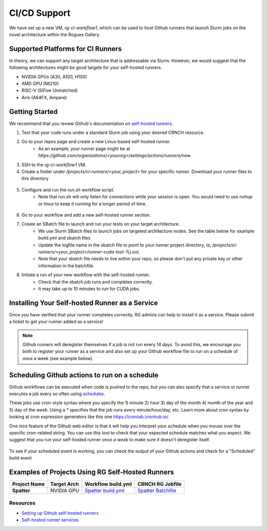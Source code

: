 =============
CI/CD Support
=============

We have set up a new VM, `rg-ci-workflow1`, which can be used to host Github runners that launch Slurm jobs on the novel architecture within the Rogues Gallery. 

Supported Platforms for CI Runners
----------------------------------
In theory, we can support any target architecture that is addressable via Slurm. However, we would suggest that the following architectures might be good targets for your self-hosted runners. 

- NVIDIA GPUs (A30, A100, H100)
- AMD GPU (MI210)
- RISC-V (SiFive Unmatched)
- Arm (A64FX, Ampere)

Getting Started
---------------
We recommend that you review Github's documentation on `self-hosted runners <https://docs.github.com/en/actions/hosting-your-own-runners/managing-self-hosted-runners/about-self-hosted-runners>`__.

1) Test that your code runs under a standard Slurm job using your desired CRNCH resource.
2) Go to your repos page and create a new Linux-based self-hosted runner. 
      - As an example, your runner page might be at `https://github.com/organizations/<yourorg>/settings/actions/runners/new`.  
3) SSH to the `rg-ci-workflow1` VM.  
4) Create a folder under `/projects/ci-runners/<your_project>` for your specific runner. Download your runner files to this directory

.. figure:: ../figures/general/ci_cd/github_self_hosted_runner.jpg
   :alt: Github CI/CD Self-hosted Runner
   :scale: 60

5) Configure and run the `run.sh` workflow script.
    - Note that run.sh will only listen for connections while your session is open. You would need to use `nohup` or `tmux` to keep it running for a longer period of time.

.. figure:: ../figures/general/ci_cd/github_self_hosted_runner_config.jpg
   :alt: Github CI/CD Self-hosted Runner
   :scale: 60

6) Go to your workflow and add a new self-hosted runner section. 
7) Create an SBatch file to launch and run your tests on your target architecture.
    - We use Slurm SBatch files to launch jobs on targeted architecture nodes. See the table below for example build.yml and sbatch files
    - Update the logfile name in the sbatch file to point to your runner project directory, ie, `/projects/ci-runners/<your_project>/runner-cuda-test-%j.out`.
    - Note that your sbatch file needs to live within your repo, so please don't put any private key or other information in the batchfile.
8) Initiate a run of your new workflow with the self-hosted runner.
    - Check that the sbatch job runs and completes correctly.
    - It may take up to 10 minutes to run for CUDA jobs. 

Installing Your Self-hosted Runner as a Service
-----------------------------------------------
Once you have verified that your runner completes correctly, RG admins can help to install it as a service. Please submit a ticket to get your runner added as a service!

.. note::

    Github runners will deregister themselves if a job is not run every 14 days. To avoid this, we encourage you both to register your runner as a service and also set up your Github workflow file to run on a schedule of once a week (see example below).

Scheduling Github actions to run on a schedule
----------------------------------------------
Github workflows can be executed when code is pushed to the repo, but you can also specify that a service or runner executes a job every so often using `schedules <https://docs.github.com/en/actions/using-workflows/workflow-syntax-for-github-actions#onschedule>`__. 

These jobs use cron-style syntax where you specify the 1) minute 2) hour 3) day of the month 4) month of the year and 5) day of the week. Using a `*` specifies that the job runs every minute/hour/day, etc. Learn more about cron syntax by looking at cron expression generators like this one `<https://crontab.cronhub.io/>`__.

One nice feature of the Github web editor is that it will help you interpret your schedule when you mouse over the specific cron-related string. You can use this tool to check that your expected schedule matches what you expect. We suggest that you run your self-hosted runner *once a week* to make sure it doesn't deregister itself.

.. figure:: ../figures/general/ci_cd/github_schedule_run.jpg
   :alt: Github CI/CD Workflow Schedule
   :scale: 60

To see if your scheduled event is working, you can check the output of your Github actions and check for a "Scheduled" build event

.. figure:: ../figures/general/ci_cd/github_scheduled_run_output.png
   :alt: Github CI/CD Scheduled Action Output
   :scale: 60

Examples of Projects Using RG Self-Hosted Runners
-------------------------------------------------

.. list-table:: 
    :widths: auto
    :header-rows: 1
    :stub-columns: 1

    * - Project Name
      - Target Arch
      - Workflow build.yml
      - CRNCH RG Jobfile
    * - Spatter
      - NVIDIA GPU
      - `Spatter build.yml <https://github.com/hpcgarage/spatter/blob/main/.github/workflows/build.yml>`__
      - `Spatter Batchfile <https://github.com/hpcgarage/spatter/blob/main/tests/misc/run-crnch-cuda.sh>`__


Resources
^^^^^^^^^^^^^^

- `Setting up Github self-hosted runners <https://docs.github.com/en/actions/hosting-your-own-runners/managing-self-hosted-runners/about-self-hosted-runners>`__
- `Self-hosted runner services <https://docs.github.com/en/actions/hosting-your-own-runners/managing-self-hosted-runners/configuring-the-self-hosted-runner-application-as-a-service>`__
